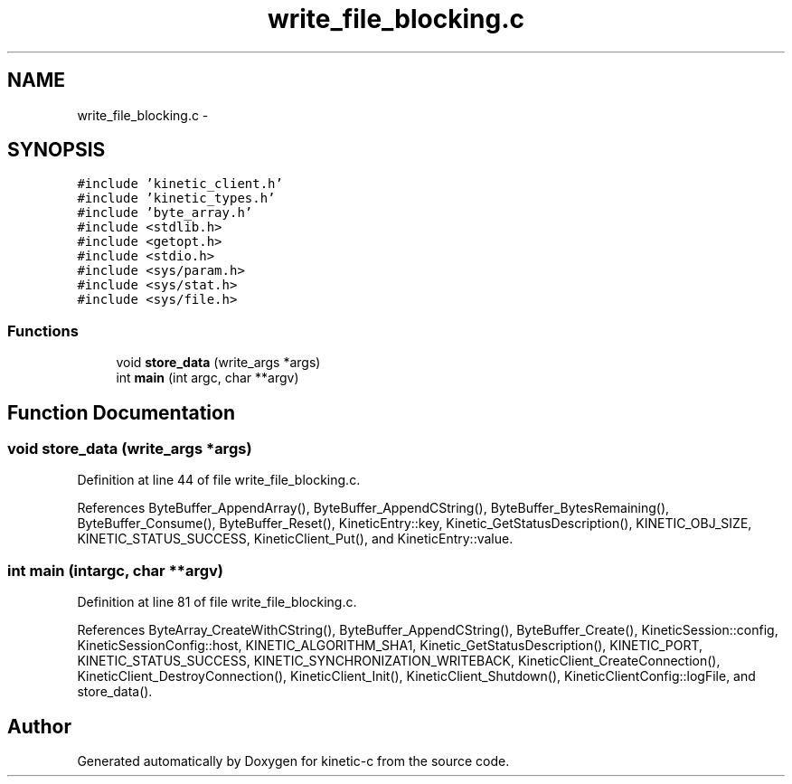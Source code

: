 .TH "write_file_blocking.c" 3 "Tue Jan 27 2015" "Version v0.11.0" "kinetic-c" \" -*- nroff -*-
.ad l
.nh
.SH NAME
write_file_blocking.c \- 
.SH SYNOPSIS
.br
.PP
\fC#include 'kinetic_client\&.h'\fP
.br
\fC#include 'kinetic_types\&.h'\fP
.br
\fC#include 'byte_array\&.h'\fP
.br
\fC#include <stdlib\&.h>\fP
.br
\fC#include <getopt\&.h>\fP
.br
\fC#include <stdio\&.h>\fP
.br
\fC#include <sys/param\&.h>\fP
.br
\fC#include <sys/stat\&.h>\fP
.br
\fC#include <sys/file\&.h>\fP
.br

.SS "Functions"

.in +1c
.ti -1c
.RI "void \fBstore_data\fP (write_args *args)"
.br
.ti -1c
.RI "int \fBmain\fP (int argc, char **argv)"
.br
.in -1c
.SH "Function Documentation"
.PP 
.SS "void store_data (write_args *args)"

.PP
Definition at line 44 of file write_file_blocking\&.c\&.
.PP
References ByteBuffer_AppendArray(), ByteBuffer_AppendCString(), ByteBuffer_BytesRemaining(), ByteBuffer_Consume(), ByteBuffer_Reset(), KineticEntry::key, Kinetic_GetStatusDescription(), KINETIC_OBJ_SIZE, KINETIC_STATUS_SUCCESS, KineticClient_Put(), and KineticEntry::value\&.
.SS "int main (intargc, char **argv)"

.PP
Definition at line 81 of file write_file_blocking\&.c\&.
.PP
References ByteArray_CreateWithCString(), ByteBuffer_AppendCString(), ByteBuffer_Create(), KineticSession::config, KineticSessionConfig::host, KINETIC_ALGORITHM_SHA1, Kinetic_GetStatusDescription(), KINETIC_PORT, KINETIC_STATUS_SUCCESS, KINETIC_SYNCHRONIZATION_WRITEBACK, KineticClient_CreateConnection(), KineticClient_DestroyConnection(), KineticClient_Init(), KineticClient_Shutdown(), KineticClientConfig::logFile, and store_data()\&.
.SH "Author"
.PP 
Generated automatically by Doxygen for kinetic-c from the source code\&.
